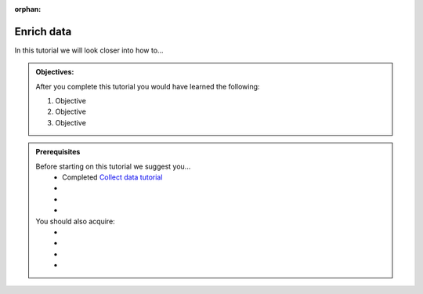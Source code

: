 :orphan:

.. _tutorial_getting_started_enrich:

Enrich data
===========

In this tutorial we will look closer into how to...

.. admonition::  Objectives:
   
    After you complete this tutorial you would have learned the following:

    #. Objective
    #. Objective
    #. Objective


.. admonition:: Prerequisites

  Before starting on this tutorial we suggest you...
    - Completed `Collect data tutorial <tutorial-getting-started-collect>`_
    - 
    - 
    - 
    
  You should also acquire:
    - 
    - 
    - 
    - 

